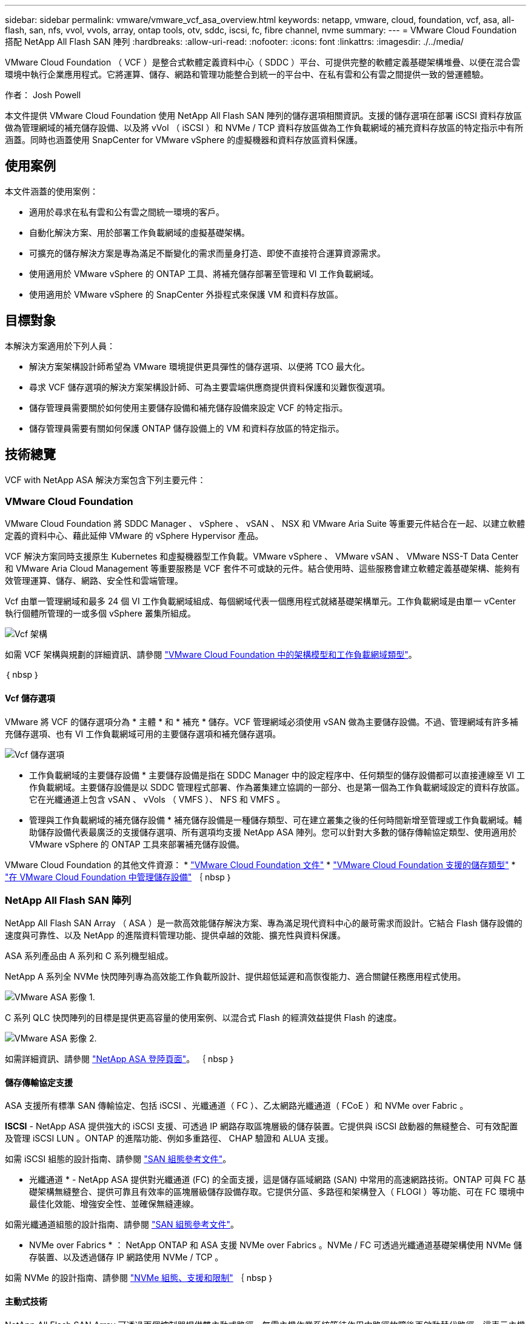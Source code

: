 ---
sidebar: sidebar 
permalink: vmware/vmware_vcf_asa_overview.html 
keywords: netapp, vmware, cloud, foundation, vcf, asa, all-flash, san, nfs, vvol, vvols, array, ontap tools, otv, sddc, iscsi, fc, fibre channel, nvme 
summary:  
---
= VMware Cloud Foundation 搭配 NetApp All Flash SAN 陣列
:hardbreaks:
:allow-uri-read: 
:nofooter: 
:icons: font
:linkattrs: 
:imagesdir: ./../media/


[role="lead"]
VMware Cloud Foundation （ VCF ）是整合式軟體定義資料中心（ SDDC ）平台、可提供完整的軟體定義基礎架構堆疊、以便在混合雲環境中執行企業應用程式。它將運算、儲存、網路和管理功能整合到統一的平台中、在私有雲和公有雲之間提供一致的營運體驗。

作者： Josh Powell

本文件提供 VMware Cloud Foundation 使用 NetApp All Flash SAN 陣列的儲存選項相關資訊。支援的儲存選項在部署 iSCSI 資料存放區做為管理網域的補充儲存設備、以及將 vVol （ iSCSI ）和 NVMe / TCP 資料存放區做為工作負載網域的補充資料存放區的特定指示中有所涵蓋。同時也涵蓋使用 SnapCenter for VMware vSphere 的虛擬機器和資料存放區資料保護。



== 使用案例

本文件涵蓋的使用案例：

* 適用於尋求在私有雲和公有雲之間統一環境的客戶。
* 自動化解決方案、用於部署工作負載網域的虛擬基礎架構。
* 可擴充的儲存解決方案是專為滿足不斷變化的需求而量身打造、即使不直接符合運算資源需求。
* 使用適用於 VMware vSphere 的 ONTAP 工具、將補充儲存部署至管理和 VI 工作負載網域。
* 使用適用於 VMware vSphere 的 SnapCenter 外掛程式來保護 VM 和資料存放區。




== 目標對象

本解決方案適用於下列人員：

* 解決方案架構設計師希望為 VMware 環境提供更具彈性的儲存選項、以便將 TCO 最大化。
* 尋求 VCF 儲存選項的解決方案架構設計師、可為主要雲端供應商提供資料保護和災難恢復選項。
* 儲存管理員需要關於如何使用主要儲存設備和補充儲存設備來設定 VCF 的特定指示。
* 儲存管理員需要有關如何保護 ONTAP 儲存設備上的 VM 和資料存放區的特定指示。




== 技術總覽

VCF with NetApp ASA 解決方案包含下列主要元件：



=== VMware Cloud Foundation

VMware Cloud Foundation 將 SDDC Manager 、 vSphere 、 vSAN 、 NSX 和 VMware Aria Suite 等重要元件結合在一起、以建立軟體定義的資料中心、藉此延伸 VMware 的 vSphere Hypervisor 產品。

VCF 解決方案同時支援原生 Kubernetes 和虛擬機器型工作負載。VMware vSphere 、 VMware vSAN 、 VMware NSS-T Data Center 和 VMware Aria Cloud Management 等重要服務是 VCF 套件不可或缺的元件。結合使用時、這些服務會建立軟體定義基礎架構、能夠有效管理運算、儲存、網路、安全性和雲端管理。

Vcf 由單一管理網域和最多 24 個 VI 工作負載網域組成、每個網域代表一個應用程式就緒基礎架構單元。工作負載網域是由單一 vCenter 執行個體所管理的一或多個 vSphere 叢集所組成。

image::vmware-vcf-aff-image02.png[Vcf 架構]

如需 VCF 架構與規劃的詳細資訊、請參閱 link:https://docs.vmware.com/en/VMware-Cloud-Foundation/5.1/vcf-design/GUID-A550B597-463F-403F-BE9A-BFF3BECB9523.html["VMware Cloud Foundation 中的架構模型和工作負載網域類型"]。

｛ nbsp ｝



==== Vcf 儲存選項

VMware 將 VCF 的儲存選項分為 * 主體 * 和 * 補充 * 儲存。VCF 管理網域必須使用 vSAN 做為主要儲存設備。不過、管理網域有許多補充儲存選項、也有 VI 工作負載網域可用的主要儲存選項和補充儲存選項。

image::vmware-vcf-aff-image01.png[Vcf 儲存選項]

* 工作負載網域的主要儲存設備 *
主要儲存設備是指在 SDDC Manager 中的設定程序中、任何類型的儲存設備都可以直接連線至 VI 工作負載網域。主要儲存設備是以 SDDC 管理程式部署、作為叢集建立協調的一部分、也是第一個為工作負載網域設定的資料存放區。它在光纖通道上包含 vSAN 、 vVols （ VMFS ）、 NFS 和 VMFS 。

* 管理與工作負載網域的補充儲存設備 *
補充儲存設備是一種儲存類型、可在建立叢集之後的任何時間新增至管理或工作負載網域。輔助儲存設備代表最廣泛的支援儲存選項、所有選項均支援 NetApp ASA 陣列。您可以針對大多數的儲存傳輸協定類型、使用適用於 VMware vSphere 的 ONTAP 工具來部署補充儲存設備。

VMware Cloud Foundation 的其他文件資源：
* link:https://docs.vmware.com/en/VMware-Cloud-Foundation/index.html["VMware Cloud Foundation 文件"]
* link:https://docs.vmware.com/en/VMware-Cloud-Foundation/5.1/vcf-design/GUID-2156EC66-BBBB-4197-91AD-660315385D2E.html["VMware Cloud Foundation 支援的儲存類型"]
* link:https://docs.vmware.com/en/VMware-Cloud-Foundation/5.1/vcf-admin/GUID-2C4653EB-5654-45CB-B072-2C2E29CB6C89.html["在 VMware Cloud Foundation 中管理儲存設備"]
｛ nbsp ｝



=== NetApp All Flash SAN 陣列

NetApp All Flash SAN Array （ ASA ）是一款高效能儲存解決方案、專為滿足現代資料中心的嚴苛需求而設計。它結合 Flash 儲存設備的速度與可靠性、以及 NetApp 的進階資料管理功能、提供卓越的效能、擴充性與資料保護。

ASA 系列產品由 A 系列和 C 系列機型組成。

NetApp A 系列全 NVMe 快閃陣列專為高效能工作負載所設計、提供超低延遲和高恢復能力、適合關鍵任務應用程式使用。

image::vmware-asa-image1.png[VMware ASA 影像 1.]

C 系列 QLC 快閃陣列的目標是提供更高容量的使用案例、以混合式 Flash 的經濟效益提供 Flash 的速度。

image::vmware-asa-image2.png[VMware ASA 影像 2.]

如需詳細資訊、請參閱 https://www.netapp.com/data-storage/all-flash-san-storage-array["NetApp ASA 登陸頁面"]。
｛ nbsp ｝



==== 儲存傳輸協定支援

ASA 支援所有標準 SAN 傳輸協定、包括 iSCSI 、光纖通道（ FC ）、乙太網路光纖通道（ FCoE ）和 NVMe over Fabric 。

*ISCSI* - NetApp ASA 提供強大的 iSCSI 支援、可透過 IP 網路存取區塊層級的儲存裝置。它提供與 iSCSI 啟動器的無縫整合、可有效配置及管理 iSCSI LUN 。ONTAP 的進階功能、例如多重路徑、 CHAP 驗證和 ALUA 支援。

如需 iSCSI 組態的設計指南、請參閱 https://docs.netapp.com/us-en/ontap/san-config/configure-iscsi-san-hosts-ha-pairs-reference.html["SAN 組態參考文件"]。

* 光纖通道 * - NetApp ASA 提供對光纖通道 (FC) 的全面支援，這是儲存區域網路 (SAN) 中常用的高速網路技術。ONTAP 可與 FC 基礎架構無縫整合、提供可靠且有效率的區塊層級儲存設備存取。它提供分區、多路徑和架構登入（ FLOGI ）等功能、可在 FC 環境中最佳化效能、增強安全性、並確保無縫連線。

如需光纖通道組態的設計指南、請參閱 https://docs.netapp.com/us-en/ontap/san-config/fc-config-concept.html["SAN 組態參考文件"]。

* NVMe over Fabrics * ： NetApp ONTAP 和 ASA 支援 NVMe over Fabrics 。NVMe / FC 可透過光纖通道基礎架構使用 NVMe 儲存裝置、以及透過儲存 IP 網路使用 NVMe / TCP 。

如需 NVMe 的設計指南、請參閱 https://docs.netapp.com/us-en/ontap/nvme/support-limitations.html["NVMe 組態、支援和限制"]
｛ nbsp ｝



==== 主動式技術

NetApp All Flash SAN Array 可透過兩個控制器提供雙主動式路徑、無需主機作業系統等待作用中路徑故障後再啟動替代路徑。這表示主機可以使用所有控制器上的所有可用路徑、無論系統是處於穩定狀態、還是正在進行控制器容錯移轉作業、都能確保使用中的路徑永遠存在。

此外、 NetApp ASA 還提供獨特功能、可大幅提升 SAN 容錯移轉的速度。每個控制器都會持續將重要的 LUN 中繼資料複寫給合作夥伴。因此、如果合作夥伴突然故障、每位控制器都準備好接管資料服務職責。這種整備是可能的、因為控制器已經擁有必要的資訊、可以開始使用先前由故障控制器管理的磁碟機。

使用雙主動式路徑時、計畫性和非計畫性的移轉都會有 2-3 秒的 IO 恢復時間。

如需詳細資訊、請參閱 https://www.netapp.com/pdf.html?item=/media/85671-tr-4968.pdf["TR-4968 、 NetApp 全 SAS 陣列– NetApp ASA 的資料可用度與完整性"]。
｛ nbsp ｝



==== 儲存保證

NetApp 為 NetApp All Flash SAN 陣列提供一組獨特的儲存保證。獨特的優點包括：

* 儲存效率保證： * 透過儲存效率保證、在達到高效能的同時、將儲存成本降至最低。4 ： 1 適用於 SAN 工作負載。

* 6 Nines （ 99.9999 % ）資料可用度保證： * 保證每年可修正超過 31 、 56 秒的非計畫性停機時間。

* 勒索軟體恢復保證： * 在勒索軟體攻擊時保證資料恢復。

請參閱 https://www.netapp.com/data-storage/all-flash-san-storage-array/["NetApp ASA 產品入口網站"] 以取得更多資訊。
｛ nbsp ｝



=== 適用於VMware vSphere的NetApp ONTAP 產品開發工具

適用於 VMware vSphere 的 ONTAP 工具可讓管理員直接從 vSphere Client 內管理 NetApp 儲存設備。ONTAP 工具可讓您部署及管理資料存放區、以及配置 vVol 資料存放區。

ONTAP 工具可將資料存放區對應至儲存功能設定檔、以決定一組儲存系統屬性。如此可建立具有特定屬性的資料存放區、例如儲存效能和 QoS 。

ONTAP 工具也包含適用於 ONTAP 儲存系統的 * VMware vSphere API for Storage Aware （ VASA ） Provider* 、可用於佈建 VMware 虛擬磁碟區（ VVols ）資料存放區、建立及使用儲存功能設定檔、法規遵循驗證及效能監控。

如需 NetApp ONTAP 工具的詳細資訊、請參閱 link:https://docs.netapp.com/us-en/ontap-tools-vmware-vsphere/index.html["VMware vSphere文件的相關工具ONTAP"] 頁面。
｛ nbsp ｝



=== VMware vSphere的插件SnapCenter

SnapCenter Plug-in for VMware vSphere （ SCV ）是 NetApp 提供的軟體解決方案、可為 VMware vSphere 環境提供全方位的資料保護。其設計旨在簡化及簡化保護及管理虛擬機器（ VM ）和資料存放區的程序。選擇控制閥使用儲存型快照和複寫至次要陣列、以滿足較低的恢復時間目標。

SnapCenter Plug-in for VMware vSphere 在與 vSphere 用戶端整合的統一化介面中提供下列功能：

* 原則型快照 * ： SnapCenter 可讓您定義原則、以便在 VMware vSphere 中建立及管理應用程式一致的虛擬機器（ VM ）快照。

* 自動化 * ：根據定義的原則自動建立及管理快照、有助於確保一致且有效的資料保護。

* 虛擬機器層級保護 * ：虛擬機器層級的精細保護功能、可有效管理及還原個別虛擬機器。

* 儲存效率功能 * ：與 NetApp 儲存技術整合、可提供重複資料刪除和壓縮等儲存效率功能、以供快照使用、將儲存需求降至最低。

SnapCenter 外掛程式可在 NetApp 儲存陣列上協調虛擬機器的停止、並搭配硬體型快照。SnapMirror 技術可用於將備份複本複寫到雲端中的次要儲存系統。

如需詳細資訊、請參閱 https://docs.netapp.com/us-en/sc-plugin-vmware-vsphere["VMware vSphere文件的VMware外掛程式SnapCenter"]。

BlueXP 整合可實現 3-2-1 備份策略、將資料複本延伸到雲端的物件儲存。

如需更多關於使用 BlueXP 的 3-2-1 備份策略的資訊、請造訪 link:../ehc/bxp-scv-hybrid-solution.html["適用於 VMware 的 3-2-1 Data Protection 、搭配 SnapCenter 外掛程式、以及適用於 VM 的 BlueXP 備份與還原"]。



== 解決方案總覽

本文件所述的案例將示範如何使用 ONTAP 儲存系統做為管理和工作負載網域的補充儲存設備。此外、適用於 VMware vSphere 的 SnapCenter 外掛程式也可用來保護 VM 和資料存放區。

本文件涵蓋的案例：

* * 使用 ONTAP 工具在 VCF 管理網域 * 中部署 iSCSI 資料存放區。按一下 link:vmware_vcf_asa_supp_mgmt_iscsi.html["* 此處 *"] 部署步驟。
* * 使用 ONTAP 工具在 VI 工作負載網域 * 中部署 vVols （ iSCSI ）資料存放區。按一下 link:vmware_vcf_asa_supp_wkld_vvols.html["* 此處 *"] 部署步驟。
* * 設定 NVMe over TCP 資料存放區、以用於 VI 工作負載網域 * 。按一下 link:vmware_vcf_asa_supp_wkld_nvme.html["* 此處 *"] 部署步驟。
* * 部署並使用適用於 VMware vSphere 的 SnapCenter 外掛程式來保護及還原 VI 工作負載網域中的虛擬機器 * 。按一下 link:vmware_vcf_asa_scv_wkld.html["* 此處 *"] 部署步驟。

